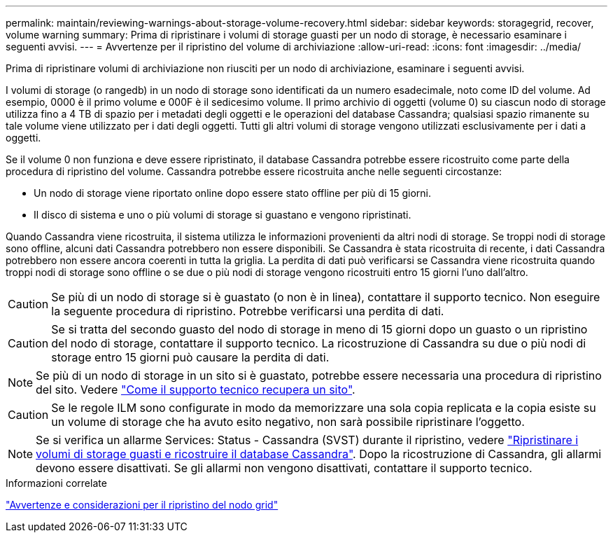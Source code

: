 ---
permalink: maintain/reviewing-warnings-about-storage-volume-recovery.html 
sidebar: sidebar 
keywords: storagegrid, recover, volume warning 
summary: Prima di ripristinare i volumi di storage guasti per un nodo di storage, è necessario esaminare i seguenti avvisi. 
---
= Avvertenze per il ripristino del volume di archiviazione
:allow-uri-read: 
:icons: font
:imagesdir: ../media/


[role="lead"]
Prima di ripristinare volumi di archiviazione non riusciti per un nodo di archiviazione, esaminare i seguenti avvisi.

I volumi di storage (o rangedb) in un nodo di storage sono identificati da un numero esadecimale, noto come ID del volume. Ad esempio, 0000 è il primo volume e 000F è il sedicesimo volume. Il primo archivio di oggetti (volume 0) su ciascun nodo di storage utilizza fino a 4 TB di spazio per i metadati degli oggetti e le operazioni del database Cassandra; qualsiasi spazio rimanente su tale volume viene utilizzato per i dati degli oggetti. Tutti gli altri volumi di storage vengono utilizzati esclusivamente per i dati a oggetti.

Se il volume 0 non funziona e deve essere ripristinato, il database Cassandra potrebbe essere ricostruito come parte della procedura di ripristino del volume. Cassandra potrebbe essere ricostruita anche nelle seguenti circostanze:

* Un nodo di storage viene riportato online dopo essere stato offline per più di 15 giorni.
* Il disco di sistema e uno o più volumi di storage si guastano e vengono ripristinati.


Quando Cassandra viene ricostruita, il sistema utilizza le informazioni provenienti da altri nodi di storage. Se troppi nodi di storage sono offline, alcuni dati Cassandra potrebbero non essere disponibili. Se Cassandra è stata ricostruita di recente, i dati Cassandra potrebbero non essere ancora coerenti in tutta la griglia. La perdita di dati può verificarsi se Cassandra viene ricostruita quando troppi nodi di storage sono offline o se due o più nodi di storage vengono ricostruiti entro 15 giorni l'uno dall'altro.


CAUTION: Se più di un nodo di storage si è guastato (o non è in linea), contattare il supporto tecnico. Non eseguire la seguente procedura di ripristino. Potrebbe verificarsi una perdita di dati.


CAUTION: Se si tratta del secondo guasto del nodo di storage in meno di 15 giorni dopo un guasto o un ripristino del nodo di storage, contattare il supporto tecnico. La ricostruzione di Cassandra su due o più nodi di storage entro 15 giorni può causare la perdita di dati.


NOTE: Se più di un nodo di storage in un sito si è guastato, potrebbe essere necessaria una procedura di ripristino del sito. Vedere link:how-site-recovery-is-performed-by-technical-support.html["Come il supporto tecnico recupera un sito"].


CAUTION: Se le regole ILM sono configurate in modo da memorizzare una sola copia replicata e la copia esiste su un volume di storage che ha avuto esito negativo, non sarà possibile ripristinare l'oggetto.


NOTE: Se si verifica un allarme Services: Status - Cassandra (SVST) durante il ripristino, vedere link:../maintain/recovering-failed-storage-volumes-and-rebuilding-cassandra-database.html["Ripristinare i volumi di storage guasti e ricostruire il database Cassandra"]. Dopo la ricostruzione di Cassandra, gli allarmi devono essere disattivati. Se gli allarmi non vengono disattivati, contattare il supporto tecnico.

.Informazioni correlate
link:warnings-and-considerations-for-grid-node-recovery.html["Avvertenze e considerazioni per il ripristino del nodo grid"]
